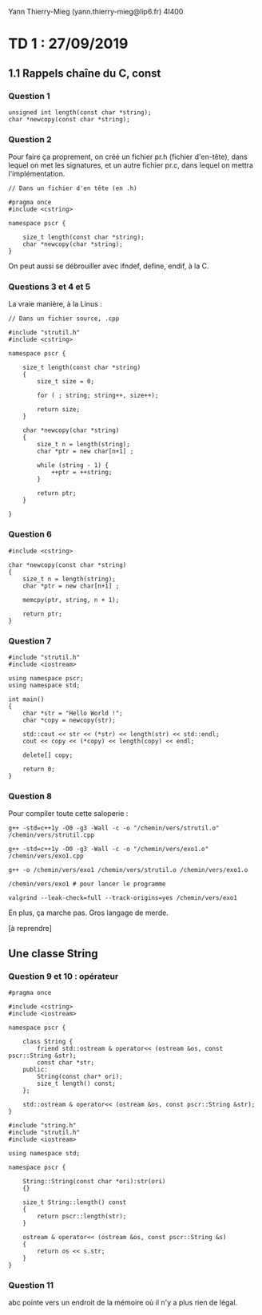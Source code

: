 #+TITLE : Prise de notes TD 4I400 PSCR
#+PROPERTY: header-args :mkdirp yes
#+STARTUP: inlineimages

Yann Thierry-Mieg (yann.thierry-mieg@lip6.fr)
4I400

* TD 1 : 27/09/2019

** 1.1 Rappels chaîne du C, const

*** Question 1

#+BEGIN_SRC c++
  unsigned int length(const char *string);
  char *newcopy(const char *string);
#+END_SRC

*** Question 2

Pour faire ça proprement, on créé un fichier pr.h (fichier d'en-tête), dans lequel on met les signatures, et un autre fichier pr.c, dans lequel on mettra l'implémentation.

#+BEGIN_SRC c++ :tangle ./TDTME1/strutil.h
  // Dans un fichier d'en tête (en .h)

  #pragma once
  #include <cstring>

  namespace pscr {

	  size_t length(const char *string);
	  char *newcopy(char *string);
  }
#+END_SRC

On peut aussi se débrouiller avec ifndef, define, endif, à la C.

*** Questions 3 et 4 et 5

La vraie manière, à la Linus :

#+BEGIN_SRC c++ :tangle ./TDTME1/strutil.cpp
  // Dans un fichier source, .cpp

  #include "strutil.h"
  #include <cstring>

  namespace pscr {

	  size_t length(const char *string)
	  {
		  size_t size = 0;

		  for ( ; string; string++, size++);

		  return size;
	  }

	  char *newcopy(char *string)
	  {
		  size_t n = length(string);
		  char *ptr = new char[n+1] ;

		  while (string - 1) {
			  ++ptr = ++string;
		  }

		  return ptr;
	  }

  }
#+END_SRC

*** Question 6

#+BEGIN_SRC c++
  #include <cstring>

  char *newcopy(const char *string)
  {
	  size_t n = length(string);
	  char *ptr = new char[n+1] ;

	  memcpy(ptr, string, n + 1);

	  return ptr;
  }
#+END_SRC

*** Question 7

#+BEGIN_SRC c++ :tangle ./TDTME1/exo1.cpp
  #include "strutil.h"
  #include <iostream>

  using namespace pscr;
  using namespace std;

  int main()
  {
	  char *str = "Hello World !";
	  char *copy = newcopy(str);

	  std::cout << str << (*str) << length(str) << std::endl;
	  cout << copy << (*copy) << length(copy) << endl;

	  delete[] copy;

	  return 0;
  }
#+END_SRC

*** Question 8

Pour compiler toute cette saloperie :

#+BEGIN_SRC shell
  g++ -std=c++1y -O0 -g3 -Wall -c -o "/chemin/vers/strutil.o" /chemin/vers/strutil.cpp

  g++ -std=c++1y -O0 -g3 -Wall -c -o "/chemin/vers/exo1.o" /chemin/vers/exo1.cpp

  g++ -o /chemin/vers/exo1 /chemin/vers/strutil.o /chemin/vers/exo1.o

  /chemin/vers/exo1 # pour lancer le programme

  valgrind --leak-check=full --track-origins=yes /chemin/vers/exo1
#+END_SRC

En plus, ça marche pas. Gros langage de merde.

[à reprendre]

** Une classe String

*** Question 9 et 10 : opérateur

#+BEGIN_SRC c++ :tangle ./string.h
  #pragma once

  #include <cstring>
  #include <iostream>

  namespace pscr {

	  class String {
		  friend std::ostream & operator<< (ostream &os, const pscr::String &str);
		  const char *str;
	  public:
		  String(const char* ori);
		  size_t length() const;
	  };

	  std::ostream & operator<< (ostream &os, const pscr::String &str);
  }
#+END_SRC

#+BEGIN_SRC c++ :tangle ./string.cpp
  #include "string.h"
  #include "strutil.h"
  #include <iostream>

  using namespace std;

  namespace pscr {

	  String::String(const char *ori):str(ori)
	  {}

	  size_t String::length() const
	  {
		  return pscr::length(str);
	  }

	  ostream & operator<< (ostream &os, const pscr::String &s)
	  {
		  return os << s.str;
	  }
  }
#+END_SRC

*** Question 11

abc pointe vers un endroit de la mémoire où il n'y a plus rien de légal.


